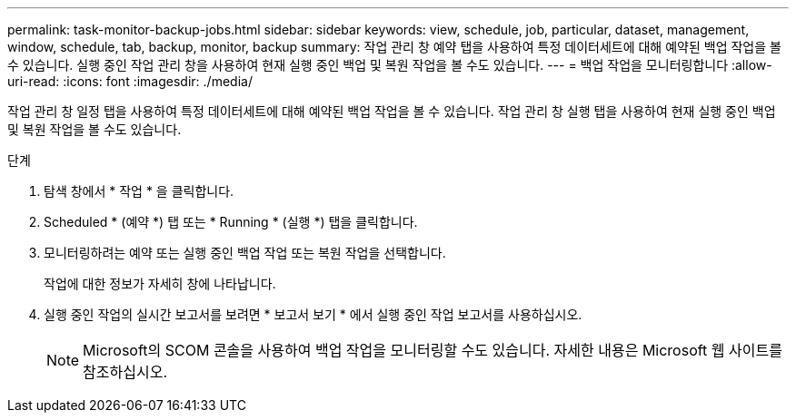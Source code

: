 ---
permalink: task-monitor-backup-jobs.html 
sidebar: sidebar 
keywords: view, schedule, job, particular, dataset, management, window, schedule, tab, backup, monitor, backup 
summary: 작업 관리 창 예약 탭을 사용하여 특정 데이터세트에 대해 예약된 백업 작업을 볼 수 있습니다. 실행 중인 작업 관리 창을 사용하여 현재 실행 중인 백업 및 복원 작업을 볼 수도 있습니다. 
---
= 백업 작업을 모니터링합니다
:allow-uri-read: 
:icons: font
:imagesdir: ./media/


[role="lead"]
작업 관리 창 일정 탭을 사용하여 특정 데이터세트에 대해 예약된 백업 작업을 볼 수 있습니다. 작업 관리 창 실행 탭을 사용하여 현재 실행 중인 백업 및 복원 작업을 볼 수도 있습니다.

.단계
. 탐색 창에서 * 작업 * 을 클릭합니다.
. Scheduled * (예약 *) 탭 또는 * Running * (실행 *) 탭을 클릭합니다.
. 모니터링하려는 예약 또는 실행 중인 백업 작업 또는 복원 작업을 선택합니다.
+
작업에 대한 정보가 자세히 창에 나타납니다.

. 실행 중인 작업의 실시간 보고서를 보려면 * 보고서 보기 * 에서 실행 중인 작업 보고서를 사용하십시오.
+

NOTE: Microsoft의 SCOM 콘솔을 사용하여 백업 작업을 모니터링할 수도 있습니다. 자세한 내용은 Microsoft 웹 사이트를 참조하십시오.


